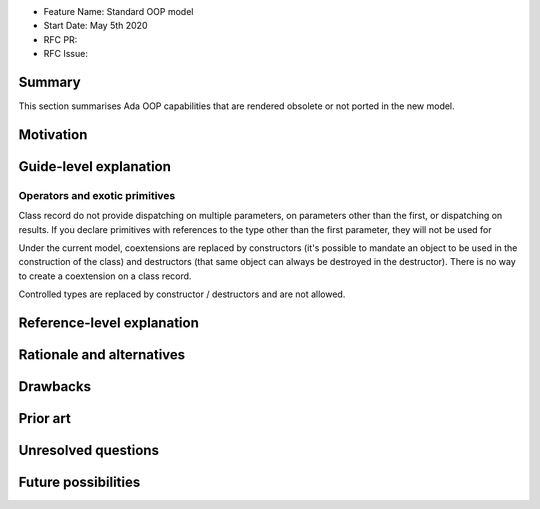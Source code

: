 - Feature Name: Standard OOP model
- Start Date: May 5th 2020
- RFC PR:
- RFC Issue:

Summary
=======

This section summarises Ada OOP capabilities that are rendered obsolete or not
ported in the new model.

Motivation
==========

Guide-level explanation
=======================

Operators and exotic primitives
-------------------------------

Class record do not provide dispatching on multiple parameters, on parameters
other than the first, or dispatching on results. If you declare primitives with
references to the type other than the first parameter, they will not be used
for

Under the current model, coextensions are replaced by constructors
(it's possible to mandate an object to be used in the construction of the
class) and destructors (that same object can always be destroyed in the
destructor). There is no way to create a coextension on a class record.

Controlled types are replaced by constructor / destructors and are not allowed.

Reference-level explanation
===========================

Rationale and alternatives
==========================

Drawbacks
=========


Prior art
=========

Unresolved questions
====================

Future possibilities
====================
